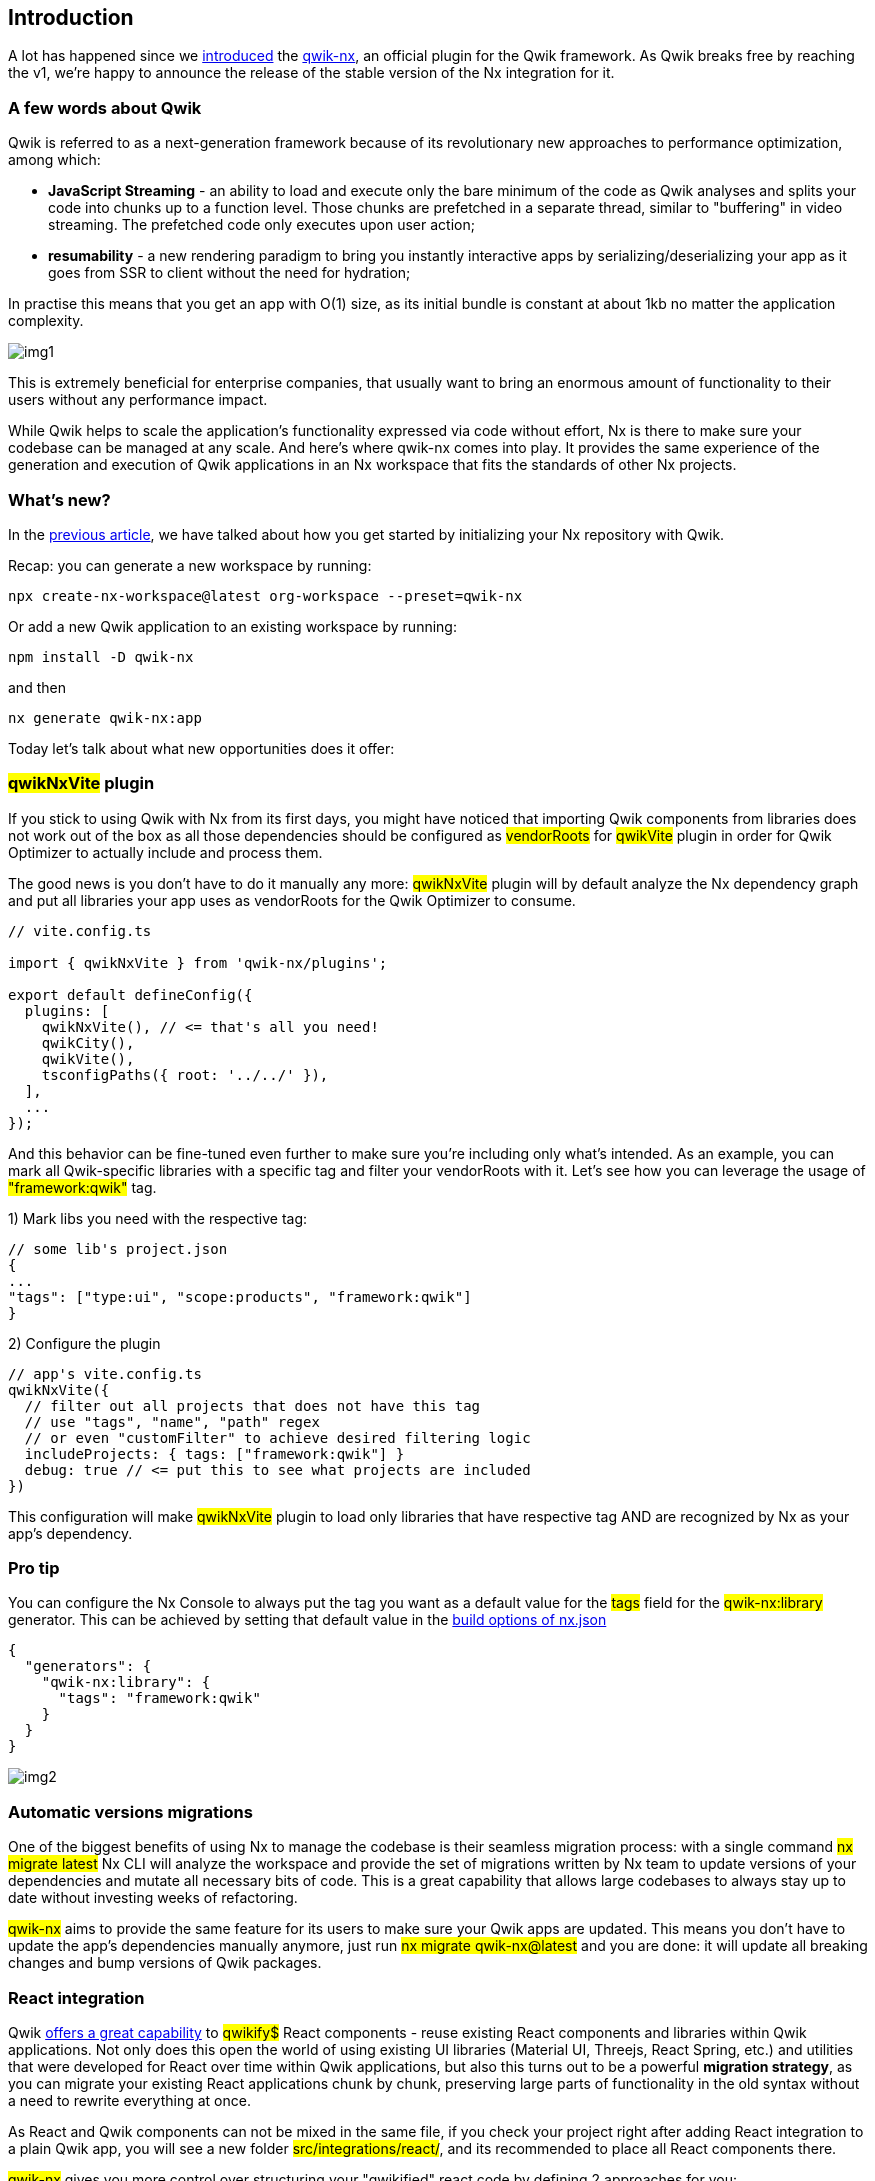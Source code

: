== Introduction 
A lot has happened since we https://dev.to/valorsoftware/introducing-qwik-integration-for-nx-1k5b[introduced, window=_blank] the https://github.com/qwikifiers/qwik-nx[qwik-nx, window=_blank], an official plugin for the Qwik framework. As Qwik breaks free by reaching the v1, we’re happy to announce the release of the stable version of the Nx integration for it.

=== A few words about Qwik
Qwik is referred to as a next-generation framework because of its revolutionary new approaches to performance optimization, among which:

* *JavaScript Streaming* - an ability to load and execute only the bare minimum of the code as Qwik analyses and splits your code into chunks up to a function level. Those chunks are prefetched in a separate thread, similar to "buffering" in video streaming. The prefetched code only executes upon user action;

* *resumability* - a new rendering paradigm to bring you instantly interactive apps by serializing/deserializing your app as it goes from SSR to client without the need for hydration;

In practise this means that you get an app with O(1) size, as its initial bundle is constant at about 1kb no matter the application complexity.

[.img]
image::img1.png[]

This is extremely beneficial for enterprise companies, that usually want to bring an enormous amount of functionality to their users without any performance impact.

While Qwik helps to scale the application's functionality expressed via code without effort, Nx is there to make sure your codebase can be managed at any scale. And here's where qwik-nx comes into play. It provides the same experience of the generation and execution of Qwik applications in an Nx workspace that fits the standards of other Nx projects.

=== What's new?
In the https://dev.to/valorsoftware/introducing-qwik-integration-for-nx-1k5b[previous article, window=_blank], we have talked about how you get started by initializing your Nx repository with Qwik.

Recap: you can generate a new workspace by running: 
[, bash]
----
npx create-nx-workspace@latest org-workspace --preset=qwik-nx
----

Or add a new Qwik application to an existing workspace by running:
[, bash]
----
npm install -D qwik-nx
----

and then
[, bash]
----
nx generate qwik-nx:app
----
Today let's talk about what new opportunities does it offer:

=== #qwikNxVite# plugin

If you stick to using Qwik with Nx from its first days, you might have noticed that importing Qwik components from libraries does not work out of the box as all those dependencies should be configured as #vendorRoots# for #qwikVite# plugin in order for Qwik Optimizer to actually include and process them.

The good news is you don't have to do it manually any more: #qwikNxVite# plugin will by default analyze the Nx dependency graph and put all libraries your app uses as vendorRoots for the Qwik Optimizer to consume.

[, ts]
----
// vite.config.ts

import { qwikNxVite } from 'qwik-nx/plugins';

export default defineConfig({
  plugins: [
    qwikNxVite(), // <= that's all you need!
    qwikCity(),
    qwikVite(),
    tsconfigPaths({ root: '../../' }),
  ],
  ...
});
----

And this behavior can be fine-tuned even further to make sure you're including only what's intended. As an example, you can mark all Qwik-specific libraries with a specific tag and filter your vendorRoots with it. Let's see how you can leverage the usage of #"framework:qwik"# tag.

1) Mark libs you need with the respective tag:

[, ts]
----
// some lib's project.json
{
...
"tags": ["type:ui", "scope:products", "framework:qwik"]
}
----

2) Configure the plugin

[, ts]
----
// app's vite.config.ts
qwikNxVite({ 
  // filter out all projects that does not have this tag
  // use "tags", "name", "path" regex 
  // or even "customFilter" to achieve desired filtering logic
  includeProjects: { tags: ["framework:qwik"] } 
  debug: true // <= put this to see what projects are included
})
----

This configuration will make #qwikNxVite# plugin to load only libraries that have respective tag AND are recognized by Nx as your app's dependency.

=== Pro tip
You can configure the Nx Console to always put the tag you want as a default value for the #tags# field for the #qwik-nx:library# generator. This can be achieved by setting that default value in the https://nx.dev/reference/nx-json[build options of nx.json, window=_blank]

[, ts]
----
{
  "generators": {
    "qwik-nx:library": {
      "tags": "framework:qwik"
    }
  }
}
----

[.img]
image:img2.png[]

=== Automatic versions migrations

One of the biggest benefits of using Nx to manage the codebase is their seamless migration process: with a single command #nx migrate latest# Nx CLI will analyze the workspace and provide the set of migrations written by Nx team to update versions of your dependencies and mutate all necessary bits of code. This is a great capability that allows large codebases to always stay up to date without investing weeks of refactoring.

#qwik-nx# aims to provide the same feature for its users to make sure your Qwik apps are updated. This means you don't have to update the app's dependencies manually anymore, just run
#nx migrate qwik-nx@latest# and you are done: it will update all breaking changes and bump versions of Qwik packages.

=== React integration
Qwik https://qwik.builder.io/docs/integrations/react/[offers a great capability, window=_blank] to #qwikify$# React components - reuse existing React components and libraries within Qwik applications. Not only does this open the world of using existing UI libraries (Material UI, Threejs, React Spring, etc.) and utilities that were developed for React over time within Qwik applications, but also this turns out to be a powerful *migration strategy*, as you can migrate your existing React applications chunk by chunk, preserving large parts of functionality in the old syntax without a need to rewrite everything at once.

As React and Qwik components can not be mixed in the same file, if you check your project right after adding React integration to a plain Qwik app, you will see a new folder #src/integrations/react/#, and its recommended to place all React components there.

#qwik-nx# gives you more control over structuring your "qwikified" react code by defining 2 approaches for you:

* use a #react-in-app# generator, that behaves in the same manner as native Qwik integration. It will add integrations/react folder in the existing Qwik app

* #react-library# generator, which will create a separate library to keep qwikified components in it. This means you can now structure your React code as you need and still be able to use it within Qwik apps.

In the Qwik repository there're opened PRs for Angular, Vue and Svelte integrations. As soon as they're available, you will also be able to generate separate libraries for components of those frameworks.

=== Storybook integration
#qwik-nx# now supports adding storybooks for your apps and libs! We get you covered in all scenarios:

* run #nx g qwik-nx:storybook-configuration# to add storybook to your existing libs and apps
* generate a new library with a preconfigured storybook and stories for newly generated components by running #nx g qwik-nx:library mylib --storybookConfiguration#
* add a new component along with a story for it by running #nx g qwik-nx:component --generateStories#

=== Deployments
Qwik offers a variety of ways to deploy your app with its CLI, such as Netlify, Cloudflare Pages, Azure, Vercel, etc. With qwik-nx, we already provide support for Cloudflare Pages with Netlify and other integrations on their way.

To try it out, all you have to do is run #nx g qwik-nx:cloudflare-pages-integration myapp#. This will create a Cloudflare adapter and add necessary targets to preview and deploy your website with Wrangler (Cloudflare CLI tool).

=== Build executor
As you probably know, Qwik builds your code twice, running a client build first and an SSR one after that. In the Nx world, each step of the process is supposed to be a separate target of the application, so that you can keep full control of what you're building.

To achieve this, we're exposing real build steps and wrapping them into our custom build executor.

[, json]
----
{ 
 "targets": [
    "build": {
      "executor": "qwik-nx:build",
      "options": {
        "runSequence": [
          "myapp:build.client", 
          "myapp:build.ssr"
        ],
        "outputPath": "dist/apps/myapp"
      }
    },
    "build.client": {
      "executor": "@nrwl/vite:build",
      "options": {
        "outputPath": "dist/apps/myapp",
        "configFile": "apps/myapp/vite.config.ts"
      }
    },
    "build.ssr": {
      "executor": "@nrwl/vite:build",
      "options": {
        "outputPath": "dist/apps/myapp"
      }
    }
  ]
}
----

The cool thing with this build executor is that you can customize and add additional targets to the build process if that's needed. For example, you can add "myapp:i18n" target to the #runSequence# property in order to process your translations after building the app.

Oh, and keep in mind that #build# executor has another important purpose: it runs type checks for your app before building it!

=== Micro frontends
Qwik is able to render https://qwik.builder.io/docs/advanced/containers/[multiple application instances, window=_blank] within the page as it can be attached to an HTML element, that becomes the root of the application. Inspired by this https://blog.cloudflare.com/better-micro-frontends/[awesome article, window=_blank], we've added micro-frontend support to the Qwik apps. As of now this functionality is in beta

The intent is to bring the same level of convenience as what you get with Nx's tooling to generate and run https://nx.dev/recipes/module-federation/module-federation-with-ssr[Module Federation setup, window=_blank] with React and Angular.

#qwik-nx# provides all necessary generators and executors to use it with ease.

To get started, run the following:

* #nx g qwik-nx:host shell --remotes=products,settings#, which will scaffold the host application and 2 remotes for it
* #nx g qwik-nx:remote myanotherremote --host=shell# to add a new remote application to your existing setup

That is it! You can now run either #nx serve shell# or #nx preview shell# and see both host and remotes built and served together. This is because #qwik-nx#'s executors for serve and preview are able to process all remotes for you with 0 configuration.

=== Excited? Go try it out!
The package already provides a solid way of working with Qwik applications within Nx workspaces. Our main goal is to eventually reach feature parity with Qwik CLI.

So feel free to try it out and let us know how it works out for you!

You are welcome to join the https://discord.com/invite/ndsMfSdR[Qwikifiers, window=_blank] and https://discord.com/invite/nM8hQ7yr[Qwik, window=_blank] Discord servers to keep track of any updates or find any help you need.

We are also looking forward to see any https://github.com/qwikifiers/qwik-nx[new contributions, window=_blank] to the package itself.

Last but not least, we'd like to extend a heartfelt thank you to https://twitter.com/ryanhutchison[Ryan Hutchison, window=_blank] and https://www.asicentral.com/[ASI Central, window=_blank] for their unwavering support of our project.

=== Need Help?
At Valor Software, we are passionate about staying at the forefront of technology and are integration partners with the creators of Qwik, Builder.io. If you have any questions or need assistance with your project, don't hesitate to contact us at mailto:sales@valor-software.com[sales@valor-software.com]